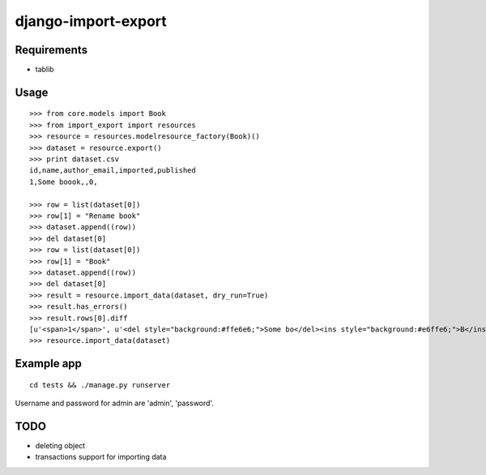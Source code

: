 ====================
django-import-export
====================

Requirements
------------

* tablib

Usage
-----

::

    >>> from core.models import Book
    >>> from import_export import resources
    >>> resource = resources.modelresource_factory(Book)()
    >>> dataset = resource.export()
    >>> print dataset.csv
    id,name,author_email,imported,published
    1,Some boook,,0,

    >>> row = list(dataset[0])
    >>> row[1] = "Rename book"
    >>> dataset.append((row))
    >>> del dataset[0]
    >>> row = list(dataset[0])
    >>> row[1] = "Book"
    >>> dataset.append((row))
    >>> del dataset[0]
    >>> result = resource.import_data(dataset, dry_run=True)
    >>> result.has_errors()
    >>> result.rows[0].diff
    [u'<span>1</span>', u'<del style="background:#ffe6e6;">Some bo</del><ins style="background:#e6ffe6;">B</ins><span>ook</span>', '', u'<span>0</span>', '']
    >>> resource.import_data(dataset)

Example app
-----------

::

    cd tests && ./manage.py runserver

Username and password for admin are 'admin', 'password'.

TODO
----

* deleting object

* transactions support for importing data
